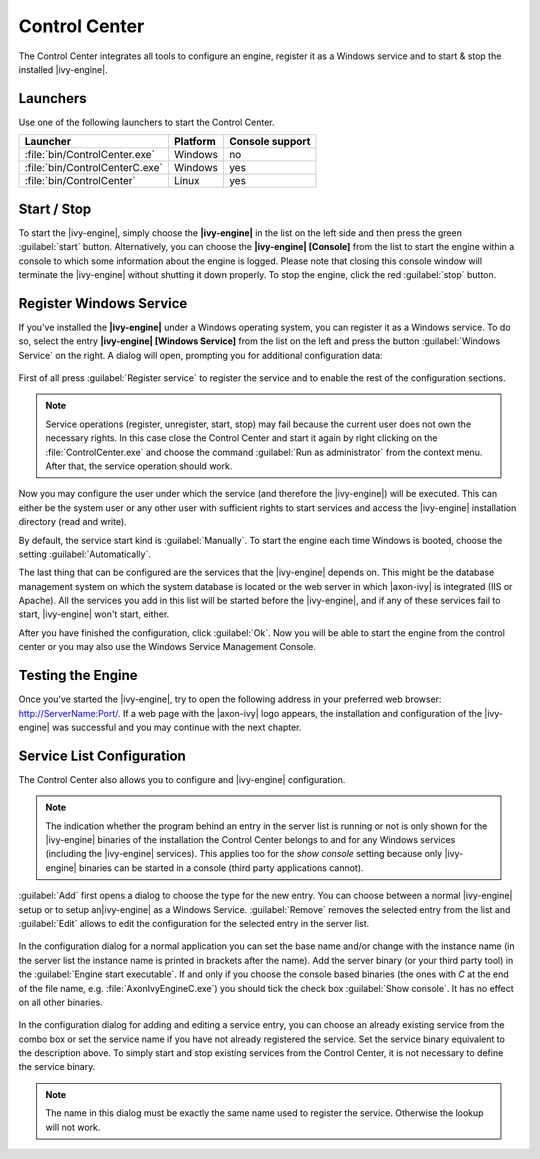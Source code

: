 .. _control-center:

Control Center
==============

The Control Center integrates all tools to configure an engine, register it as a
Windows service and to start & stop the installed |ivy-engine|.


Launchers
---------

Use one of the following launchers to start the Control Center.

+--------------------------------+----------+-----------------+
| Launcher                       | Platform | Console support |
+================================+==========+=================+
| :file:`bin/ControlCenter.exe`  | Windows  | no              |
+--------------------------------+----------+-----------------+
| :file:`bin/ControlCenterC.exe` | Windows  | yes             |
+--------------------------------+----------+-----------------+
| :file:`bin/ControlCenter`      | Linux    | yes             |
+--------------------------------+----------+-----------------+


Start / Stop
------------

To start the |ivy-engine|, simply choose the **|ivy-engine|** in the list on the
left side and then press the green :guilabel:`start` button. Alternatively, you
can choose the **|ivy-engine| [Console]** from the list to start the engine
within a console to which some information about the engine is logged. Please
note that closing this console window will terminate the |ivy-engine| without
shutting it down properly. To stop the engine, click the red :guilabel:`stop`
button.

.. figure:: /_images/control-center/control-center-start-server.png


Register Windows Service
------------------------

If you've installed the **|ivy-engine|** under a Windows operating system, you
can register it as a Windows service. To do so, select the entry **|ivy-engine|
[Windows Service]** from the list on the left and press the button
:guilabel:`Windows Service` on the right. A dialog will open, prompting you for
additional configuration data:

.. figure:: /_images/control-center/control-center-windows-service.png

First of all press :guilabel:`Register service` to register the service and to
enable the rest of the configuration sections.

.. Note::
    Service operations (register, unregister, start, stop) may fail because the
    current user does not own the necessary rights. In this case close the
    Control Center and start it again by right clicking on the
    :file:`ControlCenter.exe` and choose the command :guilabel:`Run as
    administrator` from the context menu. After that, the service operation
    should work.

Now you may configure the user under which the service (and therefore the
|ivy-engine|) will be executed. This can either be the system user or any
other user with sufficient rights to start services and access the |ivy-engine|
installation directory (read and write).

By default, the service start kind is :guilabel:`Manually`. To start the engine
each time Windows is booted, choose the setting :guilabel:`Automatically`.

The last thing that can be configured are the services that the |ivy-engine|
depends on. This might be the database management system on which the system
database is located or the web server in which |axon-ivy| is integrated (IIS or
Apache). All the services you add in this list will be started before the
|ivy-engine|, and if any of these services fail to start, |ivy-engine| won't
start, either.

After you have finished the configuration, click :guilabel:`Ok`. Now you will be
able to start the engine from the control center or you may also use the Windows
Service Management Console.


Testing the Engine
------------------

Once you've started the |ivy-engine|, try to open the following address in
your preferred web browser: http://ServerName:Port/. If a web page with the
|axon-ivy| logo appears, the installation and configuration of the |ivy-engine|
was successful and you may continue with the next chapter.


Service List Configuration
--------------------------

The Control Center also allows you to configure and |ivy-engine| configuration.

.. Note::
    The indication whether the program behind an entry in the server list is
    running or not is only shown for the |ivy-engine| binaries of the
    installation the Control Center belongs to and for any Windows services
    (including the |ivy-engine| services). This applies too for the *show
    console* setting because only |ivy-engine| binaries can be started in a
    console (third party applications cannot).

:guilabel:`Add` first opens a dialog to choose the type for the new entry. You can choose
between a normal |ivy-engine| setup or to setup an|ivy-engine| as a
Windows Service. :guilabel:`Remove` removes the selected entry from the list and
:guilabel:`Edit` allows to edit the configuration for the selected entry in the
server list.

.. figure:: /_images/control-center/control-center-create-new-server.png

In the configuration dialog for a normal application you can set the base name
and/or change with the instance name (in the server list the instance name is
printed in brackets after the name). Add the server binary (or your third party
tool) in the :guilabel:`Engine start executable`. If and only if you choose the
console based binaries (the ones with *C* at the end of the file name, e.g.
:file:`AxonIvyEngineC.exe`) you should tick the check box :guilabel:`Show console`.
It has no effect on all other binaries.

.. figure:: /_images/control-center/control-center-create-new-service.png

In the configuration dialog for adding and editing a service entry, you can choose
an already existing service from the combo box or set the service name if you
have not already registered the service. Set the 
service binary equivalent to the description above. To simply start and
stop existing services from the Control Center, it is not necessary to
define the service binary.

.. Note::
    The name in this dialog must be exactly the same name used to
    register the service. Otherwise the lookup will not work.
